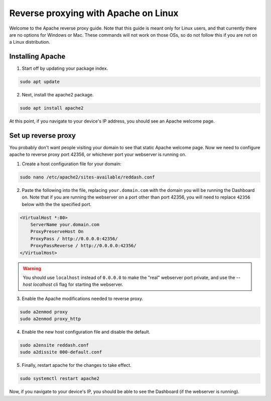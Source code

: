 .. success::

    Many thanks to Neuro for the initial project and for this detailed documentation!

Reverse proxying with Apache on Linux
=====================================

Welcome to the Apache reverse proxy guide. Note that this guide is meant only for Linux users, and that currently there are no options for Windows or Mac. These commands will not work on those OSs, so do not follow this if you are not on a Linux distribution.

Installing Apache
-----------------

1. Start off by updating your package index.

.. code-block:: none

    sudo apt update

2. Next, install the apache2 package.

.. code-block:: none

    sudo apt install apache2

At this point, if you navigate to your device's IP address, you should see an Apache welcome page.

Set up reverse proxy
--------------------

You probably don't want people visiting your domain to see that static Apache welcome page. Now we need to configure apache to reverse proxy port 42356, or whichever port your webserver is running on.

1. Create a host configuration file for your domain:

.. code-block:: none

    sudo nano /etc/apache2/sites-available/reddash.conf

2. Paste the following into the file, replacing ``your.domain.com`` with the domain you will be running the Dashboard on. Note that if you are running the webserver on a port other than port 42356, you will need to replace ``42356`` below with the the specified port.

.. code-block:: none

    <VirtualHost *:80>
        ServerName your.domain.com
        ProxyPreserveHost On
        ProxyPass / http://0.0.0.0:42356/
        ProxyPassReverse / http://0.0.0.0:42356/
    </VirtualHost>

.. warning::

    You should use ``localhost`` instead of ``0.0.0.0`` to make the "real" webserver port private, and use the `--host localhost` cli flag for starting the webserver.

3. Enable the Apache modifications needed to reverse proxy.

.. code-block:: none

    sudo a2enmod proxy
    sudo a2enmod proxy_http

4. Enable the new host configuration file and disable the default.

.. code-block:: none

    sudo a2ensite reddash.conf
    sudo a2dissite 000-default.conf

5. Finally, restart apache for the changes to take effect.

.. code-block:: none

    sudo systemctl restart apache2

Now, if you navigate to your device's IP, you should be able to see the Dashboard (if the webserver is running).